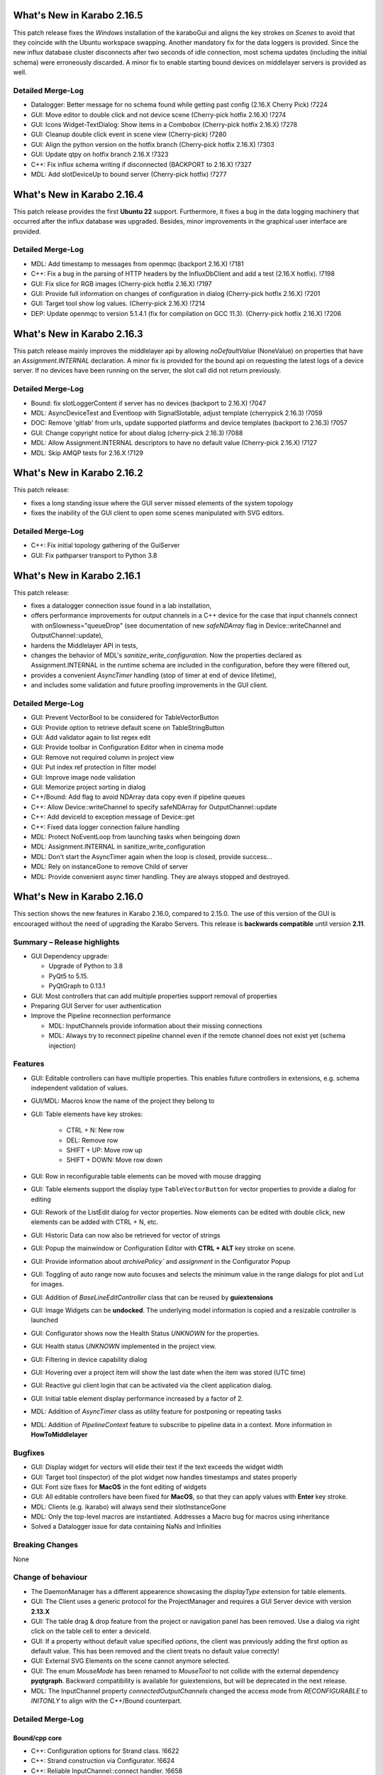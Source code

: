 ***************************
What's New in Karabo 2.16.5
***************************

This patch release fixes the `Windows` installation of the karaboGui and
aligns the key strokes on `Scenes` to avoid that they coincide with the Ubuntu workspace swapping.
Another mandatory fix for the data loggers is provided. Since the new influx database cluster disconnects after
two seconds of idle connection, most schema updates (including the initial schema) were erroneously discarded.
A minor fix to enable starting bound devices on middlelayer servers is provided as well.


Detailed Merge-Log
++++++++++++++++++

- Datalogger: Better message for no schema found while getting past config (2.16.X Cherry Pick) !7224
- GUI: Move editor to double click and not device scene (Cherry-pick hotfix 2.16.X) !7274
- GUI: Icons Widget-TextDialog: Show items in a Combobox (Cherry-pick hotfix 2.16.X) !7278
- GUI: Cleanup double click event in scene view (Cherry-pick) !7280
- GUI: Align the python version on the hotfix branch (Cherry-pick hotfix 2.16.X) !7303
- GUI: Update qtpy on hotfix branch 2.16.X !7323
- C++: Fix influx schema writing if disconnected (BACKPORT to 2.16.X) !7327
- MDL: Add slotDeviceUp to bound server (Cherry-pick hotfix) !7277


***************************
What's New in Karabo 2.16.4
***************************

This patch release provides the first **Ubuntu 22** support. Furthermore, it fixes
a bug in the data logging machinery that occurred after the influx database was upgraded.
Besides, minor improvements in the graphical user interface are provided.

Detailed Merge-Log
++++++++++++++++++

- MDL: Add timestamp to messages from openmqc (backport 2.16.X) !7181
- C++: Fix a bug in the parsing of HTTP headers by the InfluxDbClient and add a test (2.16.X hotfix). !7198
- GUI: Fix slice for RGB images (Cherry-pick hotfix 2.16.X) !7197
- GUI: Provide full information on changes of configuration in dialog (Cherry-pick hotfix 2.16.X) !7201
- GUI: Target tool show log values. (Cherry-pick 2.16.X) !7214
- DEP: Update openmqc to version 5.1.4.1 (fix for compilation on GCC 11.3). (Cherry-pick hotfix 2.16.X) !7206


***************************
What's New in Karabo 2.16.3
***************************

This patch release mainly improves the middlelayer api by allowing `noDefaultValue` (NoneValue) on properties
that have an `Assignment.INTERNAL` declaration.
A minor fix is provided for the bound api on requesting the latest logs of a device server.
If no devices have been running on the server, the slot call did not return previously.


Detailed Merge-Log
++++++++++++++++++

- Bound: fix slotLoggerContent if server has no devices (backport to 2.16.X) !7047
- MDL: AsyncDeviceTest and Eventloop with SignalSlotable, adjust template (cherrypick 2.16.3) !7059
- DOC: Remove 'gitlab' from urls, update supported platforms and device templates (backport to 2.16.3) !7057
- GUI: Change copyright notice for about dialog (cherry-pick 2.16.3) !7088
- MDL: Allow Assignment.INTERNAL descriptors to have no default value (Cherry-pick 2.16.X) !7127
- MDL: Skip AMQP tests for 2.16.X !7129


***************************
What's New in Karabo 2.16.2
***************************

This patch release:

* fixes a long standing issue where the GUI server missed elements of the system topology
* fixes the inability of the GUI client to open some scenes manipulated with SVG editors.

Detailed Merge-Log
++++++++++++++++++

- C++: Fix initial topology gathering of the GuiServer
- GUI: Fix pathparser transport to Python 3.8


***************************
What's New in Karabo 2.16.1
***************************

This patch release:

* fixes a datalogger connection issue found in a lab installation,
* offers performance improvements for output channels in a C++ device for
  the case that input channels connect with onSlowness="queueDrop" (see
  documentation of new *safeNDArray* flag in Device::writeChannel and
  OutputChannel::update),
* hardens the Middlelayer API in tests,
* changes the behavior of MDL's *sanitize_write_configuration*. Now the properties declared
  as Assignment.INTERNAL in the runtime schema are included in the configuration, before they
  were filtered out,
* provides a convenient `AsyncTimer` handling (stop of timer at end of device lifetime),
* and includes some validation and future proofing improvements in the GUI
  client.

Detailed Merge-Log
++++++++++++++++++

- GUI: Prevent VectorBool to be considered for TableVectorButton
- GUI: Provide option to retrieve default scene on TableStringButton
- GUI: Add validator again to list regex edit
- GUI: Provide toolbar in Configuration Editor when in cinema mode
- GUI: Remove not required column in project view
- GUI: Put index ref protection in filter model
- GUI: Improve image node validation
- GUI: Memorize project sorting in dialog
- C++/Bound: Add flag to avoid NDArray data copy even if pipeline queues
- C++: Allow Device::writeChannel to specify safeNDArray for OutputChannel::update
- C++: Add deviceId to exception message of Device::get
- C++: Fixed data logger connection failure handling
- MDL: Protect NoEventLoop from launching tasks when beingoing down
- MDL: Assignment.INTERNAL in sanitize_write_configuration
- MDL: Don't start the AsyncTimer again when the loop is closed, provide success...
- MDL: Rely on instanceGone to remove Child of server
- MDL: Provide convenient async timer handling. They are always stopped and destroyed.


***************************
What's New in Karabo 2.16.0
***************************

This section shows the new features in Karabo 2.16.0, compared to 2.15.0.
The use of this version of the GUI is encouraged without the need of upgrading the Karabo Servers.
This release is **backwards compatible** until version **2.11**.

Summary – Release highlights
++++++++++++++++++++++++++++

- GUI Dependency upgrade:

  - Upgrade of Python to 3.8
  - PyQt5 to 5.15.
  - PyQtGraph to 0.13.1

- GUI: Most controllers that can add multiple properties support removal of properties
- Preparing GUI Server for user authentication
- Improve the Pipeline reconnection performance

  - MDL: InputChannels provide information about their missing connections
  - MDL: Always try to reconnect pipeline channel even if the remote channel does not exist yet (schema injection)

Features
++++++++

- GUI: Editable controllers can have multiple properties. This enables future controllers in extensions, e.g. schema
  independent validation of values.
- GUI/MDL: Macros know the name of the project they belong to
- GUI: Table elements have key strokes:

    - CTRL + N: New row
    - DEL: Remove row
    - SHIFT + UP: Move row up
    - SHIFT + DOWN: Move row down

- GUI: Row in reconfigurable table elements can be moved with mouse dragging
- GUI: Table elements support the display type ``TableVectorButton`` for vector properties to provide a dialog for editing
- GUI: Rework of the ListEdit dialog for vector properties. Now elements can be edited with double click, new elements can be added
  with CTRL + N, etc.
- GUI: Historic Data can now also be retrieved for vector of strings
- GUI: Popup the mainwindow or Configuration Editor with **CTRL + ALT** key stroke on scene.
- GUI: Provide information about `archivePolicy`` and `assignment` in the Configurator Popup
- GUI: Toggling of auto range now auto focuses and selects the minimum value in the range dialogs for plot and Lut for images.
- GUI: Addition of `BaseLineEditController` class that can be reused by **guiextensions**
- GUI: Image Widgets can be **undocked**. The underlying model information is copied and a resizable controller is launched
- GUI: Configurator shows now the Health Status `UNKNOWN` for the properties.
- GUI: Health status `UNKNOWN` implemented in the project view.
- GUI: Filtering in device capability dialog
- GUI: Hovering over a project item will show the last date when the item was stored (UTC time)
- GUI: Reactive gui client login that can be activated via the client application dialog.
- GUI: Initial table element display performance increased by a factor of 2.
- MDL: Addition of `AsyncTimer` class as utility feature for postponing or repeating tasks
- MDL: Addition of `PipelineContext` feature to subscribe to pipeline data in a context. More information in **HowToMiddlelayer**

Bugfixes
++++++++

- GUI: Display widget for vectors will elide their text if the text exceeds the widget width
- GUI: Target tool (inspector) of the plot widget now handles timestamps and states properly
- GUI: Font size fixes for **MacOS** in the font editing of widgets
- GUI: All editable controllers have been fixed for **MacOS**, so that they can apply values with **Enter** key stroke.
- MDL: Clients (e.g. ikarabo) will always send their slotInstanceGone
- MDL: Only the top-level macros are instantiated. Addresses a Macro bug for macros using inheritance
- Solved a Datalogger issue for data containing NaNs and Infinities

Breaking Changes
++++++++++++++++

None

Change of behaviour
+++++++++++++++++++

- The DaemonManager has a different appearence showcasing the `displayType` extension
  for table elements.
- GUI: The Client uses a generic protocol for the ProjectManager and requires a GUI Server device with version **2.13.X**
- GUI: The table drag & drop feature from the project or navigation panel has been removed. Use a dialog via right click on the table cell to enter a deviceId.
- GUI: If a property without default value specified `options`, the client was previously adding the first option as default value. This has been removed and
  the client treats no default value correctly!
- GUI: External SVG Elements on the scene cannot anymore selected.
- GUI: The enum `MouseMode` has been renamed to `MouseTool` to not collide with the external dependency **pyqtgraph**. Backward compatibility is available
  for guiextensions, but will be deprecated in the next release.
- MDL: The InputChannel property `connectedOutputChannels` changed the access mode from `RECONFIGURABLE` to `INITONLY` to align with the C++/Bound counterpart.

Detailed Merge-Log
++++++++++++++++++

Bound/cpp core
==============

- C++: Configuration options for Strand class. !6622
- C++: Strand construction via Configurator. !6624
- C++: Reliable InputChannel::connect handler. !6658
- C++: extend test of Hash::getDeepPaths for key empty Hash. !6717
- C++/Bound: ImageDataElement::setDimensions with vector argument. !6719
- C++/Bound: relax requirement on data throughput. !6808
- C++: subscribe channel readHandler early. !6777
- C++: Fix the sampling instead of averaging bug found in the slotGetPropertyHistory of InfluxLogReader. !6805
- C++: Add NDArray::shape(vector<ull>(..)) besides shape(string). !6880
- Bound: Do not spam log with warnings for caught exceptions. !6586
- Bound: Publish written and read bytes for output channels. !6655
- Bound: fix integration test failure. !6689
- Bound integration test: Follow-up. !6703

Core Devices
============

- PropertyTest::slotUpdateSchema recreates its output channel. !6807
- GUI Auth: Add "loginInformation" message with token validation results. !6751
- GUI Server: Remove "userId" from final message sent to GUI client after one-time token validation. !6767
- GUI Server: More robust device monitoring in GuiServerDevice. !6591
- GUI Server: Bind "userId" and "oneTimeToken" to the channel data structure. !6788
- GUI Server: Protect against loosing device schema in GuiServer. !6908
- GUI Server: Add integration tests for GUI Server one-time token validation. !6769
- GUI Server: Fix class schema forward loophole in GuiServer. !6894
- GUI Server: Fix that empty slot name was ignored. !6911
- GUI Server: Protect against loosing device schema in GuiServer. !6908
- GUI Server: Allow user connected to a read-only GUI Server to load a project. !6885
- DataLogReader: Better message when no schema is found during GetConfigurationFromPast. !6891
- DataLogReader: Fix the sampling instead of averaging bug found in the slotGetPropertyHistory of InfluxLogReader. !6805

MDL/Native core
===============

- MDL: More formally correct slotGetTime hash filling. !6587
- MDL: added overwritable parameter to saveConfigurationFromName. !6575
- MDL: Fix proxy reconnect on CLI. !6607
- MDL: Protect onDestruction with a timeout error. !6588
- MDL: Deregister device quickly on slotKillDevice. !6581
- MDL: Amqp broker connection failover. !6656
- MDL: log if device is being shutdown. !6713
- MDL: Provide an async timer that can snooze. !6729
- MDL: fix typo in shutdown message. !6760
- MDL: Fix re/connection to pipeline with injected output channel and protect handlers with a timeout. !6759
- MDL: Always log exception when in onInitialization. Exception after init is still succesful instantiation. !6753
- MDL: More simple infinite input channel connection. Avoid infinite stack traces. !6762
- MDL: Enhance server testing, util extension. !6764
- MDL: Improve instantiation of devices in device server. Reply error if already starting. !6772
- MDL: Pipeline context for sync and async case. !6790
- MDL: Set not alive in the cycling of output channels. !6796
- MDL: Allow archivePolicy to have an effect again. !6797
- MDL: Increase code quality by including tests and renaming jsonencoder. !6802
- MDL: Provide more robustness in output closure. !6801
- MDL: PipelineMetaData can be viewed with repr. !6800
- MDL: Better pipeline proxy handling with attaching handlers. !6803
- MDL: 'Synchronize' printHistory. !6809
- MDL: Minor adjustments to output closure. !6804
- MDL: Meta macros only instantiate the top level class and cleanup. !6768
- MDL: Cleanup requestAction from DaemonManager. !6831
- MDL: Ignore list in template. !6843
- MDL: Use single connection to AMQP broker. !6795
- MDL: Fix initial defaultValue for connected output channel and align. !6872
- MDL: Fix device instantiation error message. !6886
- MDL: Alive and server boolean for serving. Be verbose on accepting sockets. !6864
- MDL: Input Channels provide information about their missing connections. !6868
- MDL: Catch CancelledError in heartbeat task. !6900
- MDL: Macros have their project name as variables and store code. !6874
- MDL: Another graceful ikarabo shutdown attempt. !6898
- MDL: Cancel channel and close writers when not alive. !6896
- MDL: Call slotKillDevice directly. !6909
- Native: Change Weak that it can always provide a value, e.g. None. !6579
- Native: Add test for get_array_data with exception. !6595
- Common: Rename to InstanceStatus. !6647
- Add max_clients named parameter to InfluxDbClient init. !6741
- Remove max_clients param from InfluxDbClient init. !6745
- Native: Default row on TableValue provides a safe deepcopy. !6818
- Native: Provide iter_hashes for TableValue. !6819
- MDL Integration Test: Sleep until data arrives. !6832
- Common: Cleanup the package namings. !6844
- Graceful device client shutdown in ikarabo. !6845
- scene2py: replace deviceId correctly. !6889
- Common: Added constant and BaseEditWidget to api namespace. !6899
- Allow Karabo CLI to handle device packages outside of karaboDevices/. !6852
- ConfigDB: More flexible Configuration Sets support in the ConfigurationDatabase.. !5526
- ConfigDB: Fix unit testFix method DbHandle. !6661

Graphical User Interface
========================

- GUI: Remove additional proxies enabled for command widget. !6585
- GUI: Enable to remove additional proxies from trendline. !6594
- GUI: Allow to remove additional proxies for vector graph. !6604
- GUI: Fix daemon controller brush casting. !6598
- GUI: Move some internal variables before assigning the model. !6597
- GUI: Change gui client protocol for project manager. !6341
- GUI: Macro Editor - option to change font size. !6596
- GUI: Make qversion check properly done. !6608
- GUI: Syntax highlighter for Macro editor. !6590
- GUI: Offer undock of ImageGraph for resizing. !6583
- GUI: Keep the tooltip of the ControllerContainer in sync. !6606
- GUI: ControllerPanel shows offline status. !6617
- GUI: Target tool shows user friendly value for time, alarm and state axis. !6613
- GUI: Update Python to 3.8. !6611
- GUI: Update PyQt to 5.15. !6113
- GUI: Update numpy and scipy. !6618
- GUI: Set parent on error message box in proxies dialog. !6620
- GUI: Align variables of translate snap and scale snap with upstream pyqtgraph. !6627
- GUI: Set focus policy on combobox.. !6629
- GUI: Sticker Widget - Make font size in sync.. !6615
- GUI: Put option to request schema and configuration in retrieve default scene. !6631
- GUI: Make sure editable controllers have strong focus. !6634
- GUI: Remove segfault on mainwindow closing. !6628
- GUI: Fix segfault in theatre timeout. !6630
- GUI: Use tango icons for zoom in and out. !6640
- GUI: Remove project model index bookkeeping. !6638
- GUI: Increase project db timeout to 30 seconds for saving and loading. !6637
- GUI: Performance improvements in db connection handler handling. !6639
- GUI: Cast cell values of tables to their type. !6636
- GUI: Alarm model peformance update. !6641
- GUI: Edit Text dialog- Font button size should remain same. !6644
- GUI: Split off the device status from the proxy status. !6643
- GUI: More performance in attributes lookups and DeviceStatus in device topology. !6645
- GUI: Cleanup topology and remove not required checks. !6648
- GUI: Finally move ProxyStatus to the GUI and cleanup. !6646
- GUI: compatibility numpy float. !6649
- GUI: Optimize trait event project device. !6651
- GUI: Fix classId changes between project devices. !6650
- GUI: Fix conflict management of classId's of online devices. !6653
- GUI: more optimization of trait handlers in project device. !6652
- GUI: Minor cleanup device topology. !6654
- GUI: Call updateMatrix on resizing plot.. !6665
- GUI: After init set current index of Combobox to -1. !6670
- GUI: Absolute import in cinema.py and theatre.py. !6675
- GUI: Fix editable combobox for false values. !6676
- GUI Client: Login dialog with user authentication. !6674
- GUI: Close popup in index changes in the configurator view. !6679
- GUI: Add row handling buttons. !6671
- GUI: Close configurator popup on assigning new proxies. !6681
- GUI: Deprecate and remove display combobox from controllers. !6684
- GUI: Clean and refactor toolbar for table. !6680
- GUI: Deprecate and remove bitfield widget. !6690
- GUI: Cleanup multicurve graph and account no binding at start. !6691
- GUI: Move back high dpi settings. !6697
- GUI: Multi-Curve Graph should have the default configuration. !6701
- GUI: Keep popup after schema injection. !6695
- GUI: Immediately delete layout items when they are taken. !6696
- GUI: Fix stacked widget layout of icons dialog. !6693
- GUI: Account device provided scenes in deprecation of combobox model. !6704
- GUI: Fix broken relationship between list controllers and their display... !6705
- GUI: Change copyright year. !6708
- GUI: Only silently erase edit value on succesful reply from gui server. !6699
- GUI: Specification file to create Karabogui executable. !6692
- GUI: Another popup precaution for the configurator. !6710
- GUI: Provide a getTopology wrapper for the api. !6714
- GUI: Deprecate and delete PopUp widget. !6720
- GUI: Add a padding to controller panels. !6715
- GUI: Correct Window Flag for the popup. !6718
- GUI: Increase layout performance in treeviews. !6723
- GUI: Protect historic widget from no value. !6725
- GUI: Move VectorFillGraph on pyqtgraph builtin. !6726
- GUI: Raise MainWindow or create Editor on key stroke on scene. !6712
- GUI: Deprecate and remove display controller for choice of nodes. !6724
- GUI: Adjust size policy of labels in horizontal direction. !6698
- GUI: Move model assignment late in filter model. !6738
- GUI: Add Configurator UNKNOWN alpha color. !6737
- GUI: Remove quite a few deprecation warnings for implicit type castings. !6739
- GUI: Remove boolean option from scatter. !6735
- GUI: Allow filtering in capability dialog. !6732
- GUI: Calculate elided text after setting geometry. !6743
- Revert "GUI: Adjust size policy of labels in horizontal direction". !6744
- GUI: Remove gui app from configurator utils test. !6746
- GUI: Remove Qt5 import from time dialog. !6747
- GUI: Prevent forbidden ui library imports and rewrite mainwindow test. !6748
- GUI: Better None protection for image levels dialog. !6750
- GUI: Topology Hash convenience fix. !6749
- GUI: Align and check window title of axes dialog. !6752
- GUI: Allow historic widget to be saved and loaded on scene. !6756
- GUI: Allow multiple proxies for editable controllers. !6734
- GUI: Enhance the configurator model, fix the flags for no items. !6770
- GUI: Fix tooltips of navigation panel search. !6771
- GUI: Offer to undock webcam graph. !6766
- GUI: Refactor handle login info and provide test. !6774
- GUI: Remove classId check in device topology and check for attrs. !6775
- GUI: Offer possibility to include request in call_device_slot. !6776
- GUI: Configurator Protection for races. !6778
- GUI: Update sceneview after moving/resizing items via context menu. !6785
- GUI: Enable to remove proxy from scatter graph. !6791
- GUI: Clean link widgets and provide a base class. !6789
- GUI: Add device dialog to enter deviceId in table. !6792
- GUI: Provide the filter model in the karabogui api. !6798
- GUI: Enable to remove proxy from vector scatter. !6793
- GUI: Fix default configuration options on project device bindings. !6799
- GUI: Cleanup unsupported widget. !6810
- GUI: Optimize table model flags. !6814
- GUI: Only provide Set Cell Value in table for reconfigurable binding. !6813
- GUI: Fix binding writable in table utils. !6816
- GUI: Remove proxies from MultiCurve Graph.https://redmine.xfel.eu/issues/136380
- GUI: Protect an exception in the table dialog in the Configurator. !6821
- GUI: Adjust focus policy on table element. !6815
- GUI: Remove numpy clip patch. !6823
- GUI: Update scipy to 1.9.X and numpy to 1.23.X. !6824
- GUI: Change the priority of display vector graph. !6827
- GUI: Set strong focus on runconfigurator widget. !6829
- GUI: Cleanup lineedit super calls and remove not required update_label call. !6828
- GUI: Provide elided label for list widgets. !6826
- GUI: Provide more options for mouse modes to click on the image. !6830
- GUI: Rewrite LineEdit controllers for stylesheet and cleanup tests. !6836
- GUI: Add more graph enums to karabogui.api. !6834
- GUI: Expose basic menu for subclassing table controllers. !6825
- GUI: Fix Icon Widget size. !6835
- GUI: Historic vectors of strings. !6811
- GUI: Provide convenient way to set custom delegates in the table element. !6840
- GUI: Create BaseLineEditController and expose via api. !6837
- GUI: Abstract more the BaseLineEdit interface. !6848
- GUI: Further test validators and code quality. !6851
- GUI: Cleanup further the lineedit controller. !6849
- GUI: Fix icon scene defaults. !6850
- GUI: Add Configurator Item Types and expose all item types via api. !6847
- GUI: Add column index and column key methods to table controller. !6846
- GUI: Align validators to karabo attribute naming and formatting. !6854
- GUI: Provide convenience binding checks for vector integer bindings. !6856
- GUI: Align MouseMode with pyqtgraph. !6855
- GUI: Enable friendly levels dialog tabbing with auto select and focus. !6859
- GUI: Increase initial table performance and by creating a new row by a factor of 2. !6853
- GUI: Align the karabogui api, add DeviceProxy, widget hints, Events, ... !6858
- GUI: Delete devices when deleting a server in the project. !6860
- GUI: Refactor project device controller test. !6863
- GUI: Protect Slider with further integer conversion from segfaulting. !6839
- GUI: Fix selection model handling of UnknownSVG's. !6865
- GUI: Enable keyEvents for the table elements. !6861
- GUI: Enable table drag and drop. !6862
- GUI: Add a few tooltips to scene widgets. !6873
- GUI: Solve the MacOS case for table keys. !6871
- GUI: Activate quick table copy. !6869
- GUI: Cleanup icons dialogs and account integer minimum and maximum. !6838
- GUI: Refactor reactive login dialog. !6878
- GUI: Refactor base project controller test. !6867
- GUI: Refactor macro controller test. !6866
- GUI: Only allow topology device for bindings without options in table. !6857
- GUI: Refactor list edit dialog. !6881
- GUI: Fix and test table view dialog toolbar. !6882
- GUI: Macros know their project they are started in. !6875
- GUI: Retrieve default scene for requested devices. !6877
- GUI: Set a QSizePolicy for the Iconlabel. !6888
- GUI: Add a vector delegate to edit tables with a dialog. !6884
- GUI: Improvement to the List Edit Dialog. !6890
- GUI: Activate validator for port and always abort connection if not connected. !6895
- GUI: Provide helper tool to check for project instance duplicates. !6892
- GUI: Abstract more the BaselineEditController. !6901
- GUI: Add a logger notification possibility for the gui server. !6902
- GUI: Add Assignment and ArchivePolicy information to the info popup of the configurator. !6893
- GUI: Enhance PlotRange dialog with focus. !6905
- GUI: Show the last date when item was saved in project. !6906
- GUI: Adjustments for public interface of table controller. !6907
- GUI: Make yellow a strong yellow in graph widgets. !6912
- GUI: Remove alarms from panels. !6870
- GUI: Set MacroSlot as the default slot in macros. !6916
- GUI: Remove duplicate qtpy in meta data. !6914
- GUI: Provide getInstanceId in controllers. !6915
- GUI: Time Field Widget: Change font size/weight. !6833
- GUI: Add spinboxes and doublespinboxes and booleans and text log to data model 2. !6755
- GUI: use absolute imports in update_dialog. !6782
- GUI: Login dialog that reacts to server sent info. !6780
- GUI: Fix for argument of invalid type, 'str', passed to connect setEnabled. !6887

Dependencies, Documentation and Tools
=====================================

- DOC: ChangeLog 2.15.X. !6599
- DOC: Second Round: Whats New. !6600
- DOC: Document 2.14.2. !6602
- DOC: Document 2.13 releases. !6603
- DEPS: Update python and jupyter libraries. !6476
- DOC: Document broker shortcut possibility of MDL. !6605
- TOOLS: fix build system for windows. !6619
- TOOLS: remove PYTHONBUFFERED setting. !6626
- TOOLS: allow multiple service directory templates. !6625
- DOC: Documentation and tests for conversions on Hash node values get methods.. !6623
- TEST: python tests without listing all modules. !6199
- Device templates: State template origin. !6642
- Add root CMakeLists.txt for IDEs that require it. !6156
- DOC: document versions 2.15.1 and 2.15.2. !6657
- TOOLS: make a local jms installation. !6660
- TOOLS: Move "lint_modified.sh" (and "pre-commit") to proper directory. !6672
- TOOLS: protect scripts from missing service dir. !6673
- TOOLS: better support for cmake PkgConfig. !6503
- DEPS: Add boost.beast 1.79 as an external dependency for the Framework. !6677
- Brokerrates: Improve printed info. !6664
- DEPS: Update PyQt to 5.15.7. !6700
- DEPS: Fix dependency on Boost.Beast 1.79. !6694
- DEPS: Remove beast-boost 1.79 dependency. !6709
- DOC: document 2.15.3. !6730
- DOC: 2.15 followup. !6731
- DOC: document 2.15.4. !6779
- DOC: correct outdated getHistory syntax. !6822
- TOOLS: catch karabo-start failures. !6721
- TESTS: Expand mdl test results. !6716
- TOOLS: catch karabo-start failures. !6721
- DEPS: Add C++14 fork of Belle as a dependency. !6727
- Bound test: Re-write test of exception in initialisation. !6728
- DOC: document 2.15.3. !6730
- DOC: 2.15 followup. !6731
- Include GUI Extensions in the bundle. !6733
- SceneModel: Compatibility IntSpinbox. !6754
- Device Templates: use nproc to determine -jN switch to make. !6740
- DOC: document 2.15.4. !6779
- CMake: Fix for missing "karabodependencies.pc" for devices with Netbeans based builds. !6783
- BUILD: handle multiple pc files in extract script. !6784
- Modules to exclude from bundle. !6794
- Update PyQtGraph to 0.13.1. !6812
- DOC: correct outdated getHistory syntax. !6822
- Add google style hint to python development. !6817
- Activate code quality test again in interactive. !6897
- Revert "DEPS: Update python and jupyter libraries". !6904
- C++: Document SignalSlotable::reply(..) and DeviceClient constructors. !6742
- C++: Fix some doc strings. !6879
